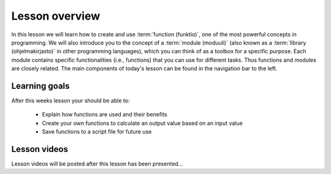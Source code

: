 Lesson overview
===============

In this lesson we will learn how to create and use :term:`function (funktio)`, one of the most powerful concepts in programming.
We will also introduce you to the concept of a :term:`module (moduuli)` (also known as a :term:`library (ohjelmakirjasto)` in other programming languages), which you can think of as a toolbox for a specific purpose.
Each module contains specific functionalities (i.e., functions) that you can use for different tasks.
Thus functions and modules are closely related.
The main components of today's lesson can be found in the navigation bar to the left.

Learning goals
--------------

After this weeks lesson your should be able to:

  - Explain how functions are used and their benefits
  - Create your own functions to calculate an output value based on an input value
  - Save functions to a script file for future use

Lesson videos
-------------

Lesson videos will be posted after this lesson has been presented...

..
    .. admonition:: Lesson 4 - Functions and libraries

        .. raw:: html

            <iframe width="560" height="315" src="https://www.youtube.com/embed/Oj-D6z6UZA8?rel=0" frameborder="0" allowfullscreen></iframe>
            <p>Dave Whipp & Vuokko Heikinheimo, University of Helsinki <a href="https://www.youtube.com/channel/UCQ1_1hZ0A1Vic2zmWE56s2A">@ Geo-Python channel on Youtube</a>.</p>
